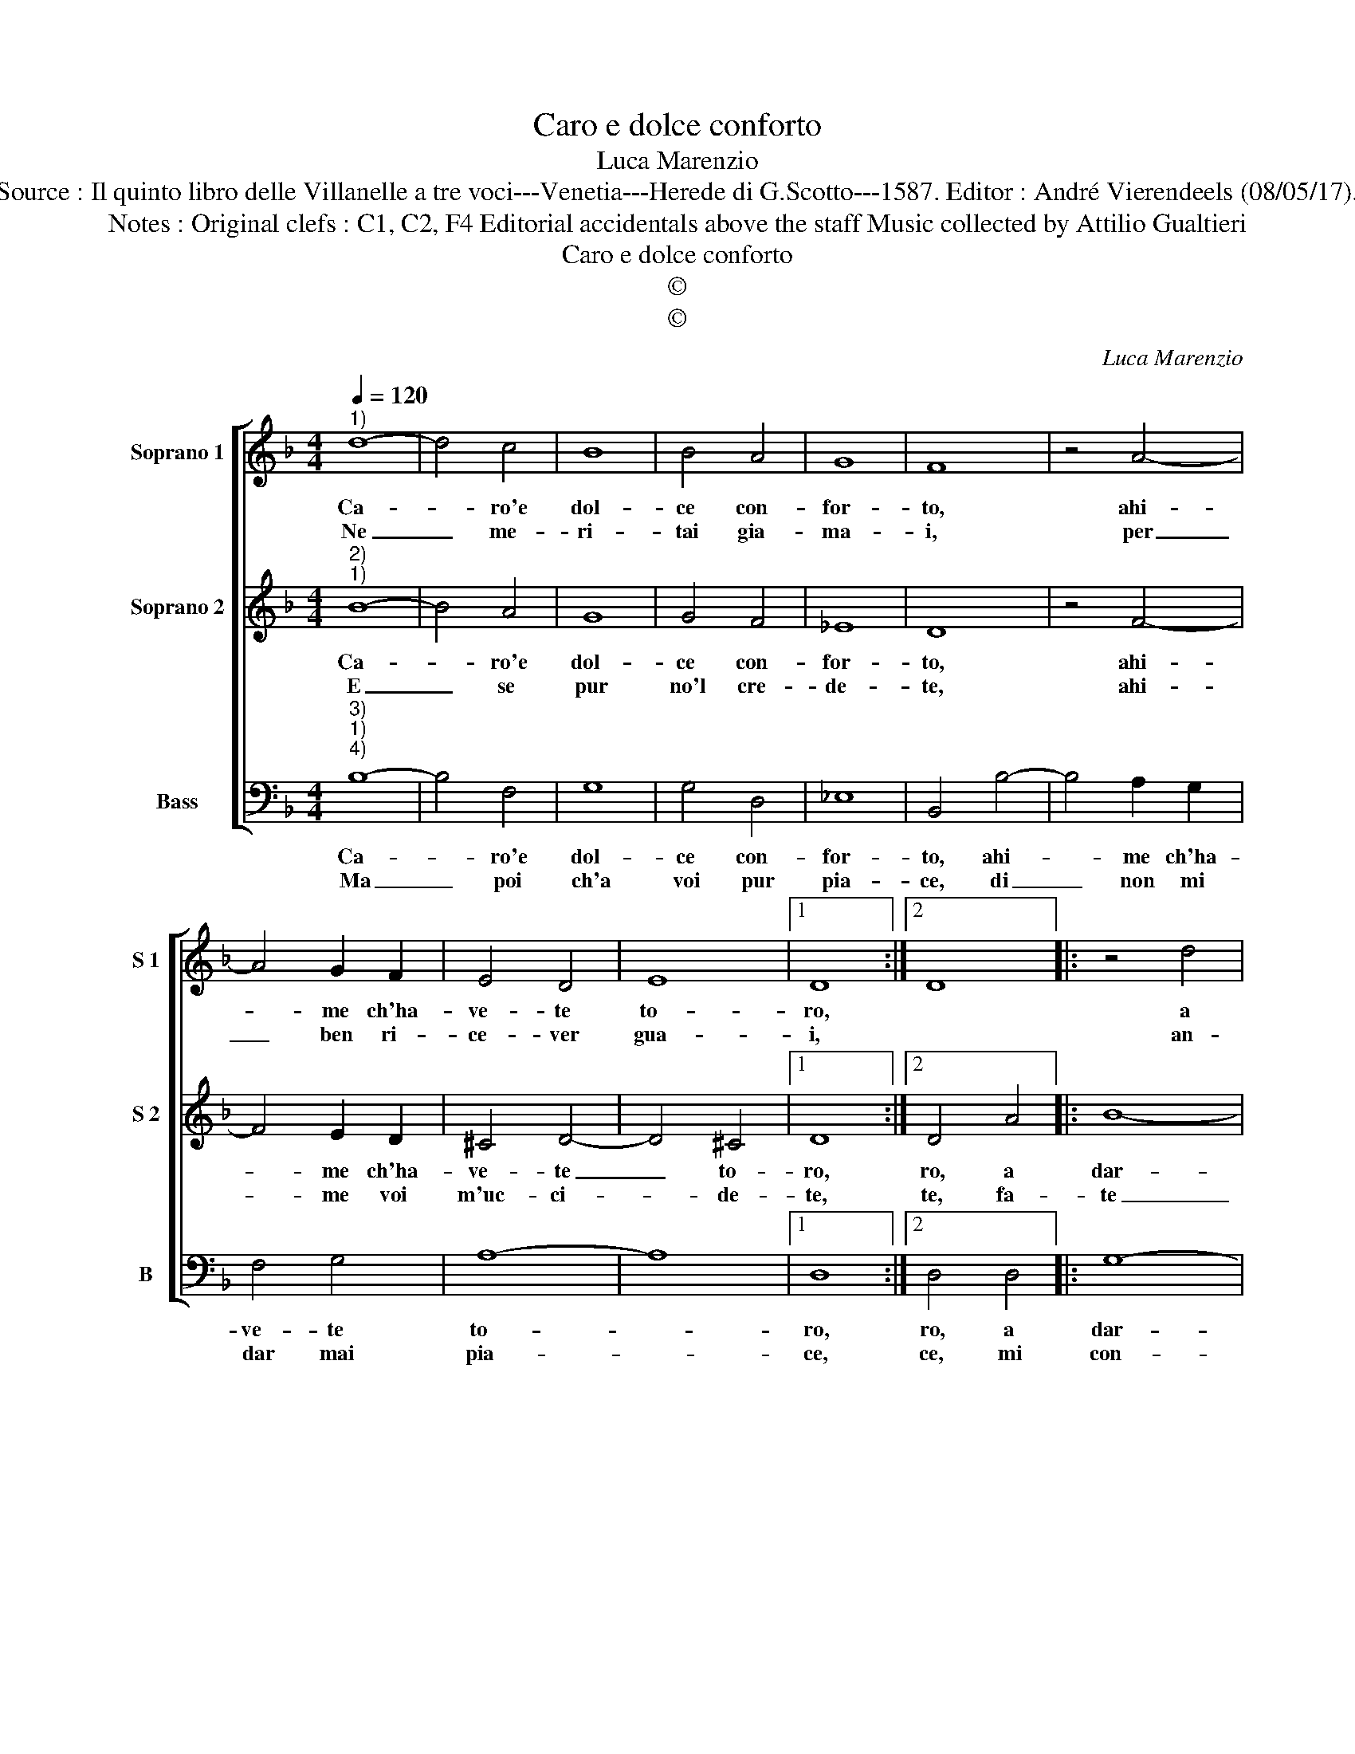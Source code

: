 X:1
T:Caro e dolce conforto
T:Luca Marenzio
T:Source : Il quinto libro delle Villanelle a tre voci---Venetia---Herede di G.Scotto---1587. Editor : André Vierendeels (08/05/17).
T:Notes : Original clefs : C1, C2, F4 Editorial accidentals above the staff Music collected by Attilio Gualtieri 
T:Caro e dolce conforto
T:©
T:©
C:Luca Marenzio
Z:©
%%score [ 1 2 3 ]
L:1/8
Q:1/4=120
M:4/4
K:F
V:1 treble nm="Soprano 1" snm="S 1"
V:2 treble nm="Soprano 2" snm="S 2"
V:3 bass nm="Bass" snm="B"
V:1
"^1)" d8- | d4 c4 | B8 | B4 A4 | G8 | F8 | z4 A4- | A4 G2 F2 | E4 D4 | E8 |1 D8 :|2 D8 |: z4 d4 | %13
w: Ca-|* ro'e|dol-|ce con-|for-|to,|ahi-|* me ch'ha-|ve- te|to-|ro,||a|
w: Ne|_ me-|ri-|tai gia-|ma-|i,|per|_ ben ri-|ce- ver|gua-|i,||an-|
 G4 A4 | B4 B4 | c8 | d4 z4 | z2 f2 e2 d2 | c3 d c2 B2 | A2 G2 A4 | G8 :| %21
w: dar- mi|guai e|pe-|ne,|sa- pen- do|cer- to che vi-|vo- glio be-|ne.|
w: zi d'es-|ser a-|ma-|to,|e vi- ver|sem- pre lie- to'e|for- tu- na-|to.|
V:2
"^2)""^1)" B8- | B4 A4 | G8 | G4 F4 | _E8 | D8 | z4 F4- | F4 E2 D2 | ^C4 D4- | D4 ^C4 |1 D8 :|2 %11
w: Ca-|* ro'e|dol-|ce con-|for-|to,|ahi-|* me ch'ha-|ve- te|_ to-|ro,|
w: E|_ se|pur|no'l cre-|de-|te,|ahi-|* me voi|m'uc- ci-|* de-|te,|
 D4 A4 |: B8- | B4 A4 | G2 A2 B4- | B2 AG A4 | B2 d2 c2 B2 | A3 A B3 A | G6 G2 | ^F2 G4 F2 | G8 :| %21
w: ro, a|dar-|* mi|gua- i'e pe-||ne, sa- pen- do|cer- to che vi|vo- glio|be- * *|ne.|
w: te, fa-|te|_ ch'al|fin' io mo-||ra, per non mo-|rir de mil- le|mor- te|l'ho- * *|ra.|
V:3
"^3)""^1)""^4)" B,8- | B,4 F,4 | G,8 | G,4 D,4 | _E,8 | B,,4 B,4- | B,4 A,2 G,2 | F,4 G,4 | A,8- | %9
w: Ca-|* ro'e|dol-|ce con-|for-|to, ahi-|* me ch'ha-|ve- te|to-|
w: Ma|_ poi|ch'a|voi pur|pia-|ce, di|_ non mi|dar mai|pia-|
 A,8 |1 D,8 :|2 D,4 D,4 |: G,8- | G,4 F,4 | _E,4 D,4 | C,8 | B,,2 B,2 A,2 G,2 | F,3 D, G,2 G,2 | %18
w: |ro,|ro, a|dar-|* mi|gua- i'e|pe-|ne, sa- pen- do|cer- to vi- vo|
w: |ce,|ce, mi|con-|* ten-|to mo-|ri-|re, che do- po|mor- te'ha- vro man-|
 C,4 C,4 | D,8 | G,,8 :| %21
w: vo- glio|be-|ne.|
w: co mar-|ti-|re.|

